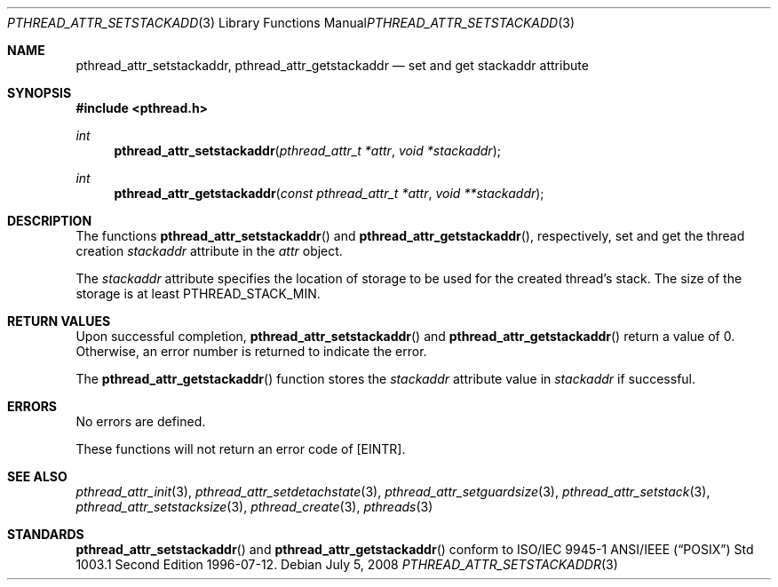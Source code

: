 .\" $OpenBSD: pthread_attr_setstackaddr.3,v 1.9 2008/07/05 08:03:57 guenther Exp $
.\" Manual page derived from TOG's UNIX98 documentation.
.\"
.\"  David Leonard, 2000. Public Domain.
.\"
.Dd $Mdocdate: July 5 2008 $
.Dt PTHREAD_ATTR_SETSTACKADDR 3
.Os
.Sh NAME
.Nm pthread_attr_setstackaddr ,
.Nm pthread_attr_getstackaddr
.Nd set and get stackaddr attribute
.Sh SYNOPSIS
.Fd #include <pthread.h>
.Ft int
.Fn pthread_attr_setstackaddr "pthread_attr_t *attr" "void *stackaddr"
.Ft int
.Fn pthread_attr_getstackaddr "const pthread_attr_t *attr" "void **stackaddr"
.Sh DESCRIPTION
The functions
.Fn pthread_attr_setstackaddr
and
.Fn pthread_attr_getstackaddr ,
respectively, set and get the thread
creation
.Va stackaddr
attribute in the
.Fa attr
object.
.Pp
The
.Va stackaddr
attribute specifies the location of storage to be
used for the created thread's stack.
The size of the storage is at least
.Dv PTHREAD_STACK_MIN .
.Sh RETURN VALUES
Upon successful completion,
.Fn pthread_attr_setstackaddr
and
.Fn pthread_attr_getstackaddr
return a value of 0.
Otherwise, an error number is returned to indicate the error.
.Pp
The
.Fn pthread_attr_getstackaddr
function stores the
.Va stackaddr
attribute value in
.Fa stackaddr
if successful.
.Sh ERRORS
No errors are defined.
.Pp
These functions will not return an error code of
.Bq Er EINTR .
.Sh SEE ALSO
.Xr pthread_attr_init 3 ,
.Xr pthread_attr_setdetachstate 3 ,
.Xr pthread_attr_setguardsize 3 ,
.Xr pthread_attr_setstack 3 ,
.Xr pthread_attr_setstacksize 3 ,
.Xr pthread_create 3 ,
.Xr pthreads 3
.Sh STANDARDS
.Fn pthread_attr_setstackaddr
and
.Fn pthread_attr_getstackaddr
conform to ISO/IEC 9945-1 ANSI/IEEE
.Pq Dq Tn POSIX
Std 1003.1 Second Edition 1996-07-12.
